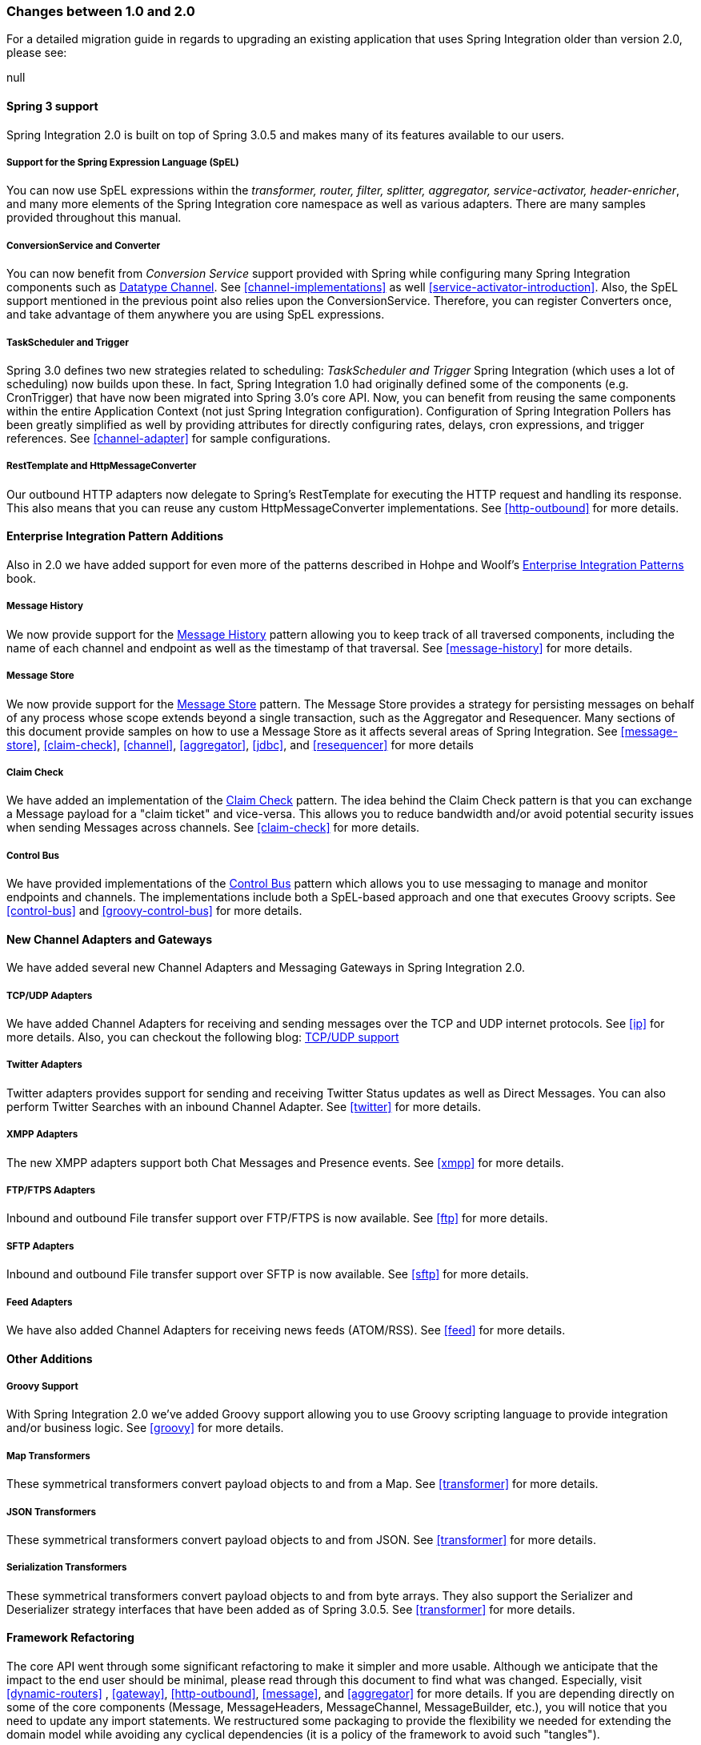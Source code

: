 [[migration-1.0-2.0]]
=== Changes between 1.0 and 2.0

For a detailed migration guide in regards to upgrading an existing application that uses Spring Integration older than version 2.0, please see:

null

[[migration-spring-30-support]]
==== Spring 3 support

Spring Integration 2.0 is built on top of Spring 3.0.5 and makes many of its features available to our users.

[[spel-support]]
===== Support for the Spring Expression Language (SpEL)

You can now use SpEL expressions within the _transformer, router, filter,
            splitter, aggregator, service-activator, header-enricher_, and many more elements of the Spring Integration core namespace as well as various adapters.
There are many samples provided throughout this manual.

[[conversion-support]]
===== ConversionService and Converter

You can now benefit from _Conversion Service_ support provided with Spring while configuring many Spring Integration components such as http://www.eaipatterns.com/DatatypeChannel.html[Datatype Channel].
See <<channel-implementations>> as well <<service-activator-introduction>>.
Also, the SpEL support mentioned in the previous point also relies upon the ConversionService.
Therefore, you can register Converters once, and take advantage of them anywhere you are using SpEL expressions.

[[task-scheduler-poller-support]]
===== TaskScheduler and Trigger

Spring 3.0 defines two new strategies related to scheduling: _TaskScheduler and Trigger_ Spring Integration (which uses a lot of scheduling) now builds upon these.
In fact, Spring Integration 1.0 had originally defined some of the components (e.g.
CronTrigger) that have now been migrated into Spring 3.0's core API.
Now, you can benefit from reusing the same components within the entire Application Context (not just Spring Integration configuration).
Configuration of Spring Integration Pollers has been greatly simplified as well by providing attributes for directly configuring rates, delays, cron expressions, and trigger references.
See <<channel-adapter>> for sample configurations.

[[rest-support]]
===== RestTemplate and HttpMessageConverter

Our outbound HTTP adapters now delegate to Spring's RestTemplate for executing the HTTP request and handling its response.
This also means that you can reuse any custom HttpMessageConverter implementations.
See <<http-outbound>> for more details.

[[new-eip]]
==== Enterprise Integration Pattern Additions

Also in 2.0 we have added support for even more of the patterns described in Hohpe and Woolf's http://www.eaipatterns.com/[Enterprise Integration Patterns] book.

[[new-message-history]]
===== Message History

We now provide support for the http://www.eaipatterns.com/MessageHistory.html[Message History] pattern allowing you to keep track of all traversed components, including the name of each channel and endpoint as well as the timestamp of that traversal.
See <<message-history>> for more details.

[[new-message-store]]
===== Message Store

We now provide support for the http://www.eaipatterns.com/MessageStore.html[Message Store] pattern.
The Message Store provides a strategy for persisting messages on behalf of any process whose scope extends beyond a single transaction, such as the Aggregator and Resequencer.
Many sections of this document provide samples on how to use a Message Store as it affects several areas of Spring Integration.
See <<message-store>>, <<claim-check>>, <<channel>>, <<aggregator>>, <<jdbc>>, and <<resequencer>> for more details

[[new-claim-check]]
===== Claim Check

We have added an implementation of the http://www.eaipatterns.com/StoreInLibrary.html[Claim Check] pattern.
The idea behind the Claim Check pattern is that you can exchange a Message payload for a "claim ticket" and vice-versa.
This allows you to reduce bandwidth and/or avoid potential security issues when sending Messages across channels.
See <<claim-check>> for more details.

[[new-control-bus]]
===== Control Bus

We have provided implementations of the http://www.eaipatterns.com/ControlBus.html[Control Bus] pattern which allows you to use messaging to manage and monitor endpoints and channels.
The implementations include both a SpEL-based approach and one that executes Groovy scripts.
See <<control-bus>> and <<groovy-control-bus>> for more details.

[[new-adapters]]
==== New Channel Adapters and Gateways

We have added several new Channel Adapters and Messaging Gateways in Spring Integration 2.0.

[[new-ip]]
===== TCP/UDP Adapters

We have added Channel Adapters for receiving and sending messages over the TCP and UDP internet protocols.
See <<ip>> for more details.
Also, you can checkout the following blog: http://blog.springsource.com/2010/03/29/using-udp-and-tcp-adapters-in-spring-integration-2-0-m3/[TCP/UDP support]

[[new-twitter]]
===== Twitter Adapters

Twitter adapters provides support for sending and receiving Twitter Status updates as well as Direct Messages.
You can also perform Twitter Searches with an inbound Channel Adapter.
See <<twitter>> for more details.

[[new-xmpp]]
===== XMPP Adapters

The new XMPP adapters support both Chat Messages and Presence events.
See <<xmpp>> for more details.

[[new-ftp]]
===== FTP/FTPS Adapters

Inbound and outbound File transfer support over FTP/FTPS is now available.
See <<ftp>> for more details.

[[new-sftp]]
===== SFTP Adapters

Inbound and outbound File transfer support over SFTP is now available.
See <<sftp>> for more details.

[[new-feed]]
===== Feed Adapters

We have also added Channel Adapters for receiving news feeds (ATOM/RSS).
See <<feed>> for more details.

[[new-other]]
==== Other Additions

[[new-groovy]]
===== Groovy Support

With Spring Integration 2.0 we've added Groovy support allowing you to use Groovy scripting language to provide integration and/or business logic.
See <<groovy>> for more details.

[[new-map-transformer]]
===== Map Transformers

These symmetrical transformers convert payload objects to and from a Map.
See <<transformer>> for more details.

[[new-json-transformer]]
===== JSON Transformers

These symmetrical transformers convert payload objects to and from JSON.
See <<transformer>> for more details.

[[new-serialize-transformer]]
===== Serialization Transformers

These symmetrical transformers convert payload objects to and from byte arrays.
They also support the Serializer and Deserializer strategy interfaces that have been added as of Spring 3.0.5.
See <<transformer>> for more details.

[[new-refactoring]]
==== Framework Refactoring

The core API went through some significant refactoring to make it simpler and more usable.
Although we anticipate that the impact to the end user should be minimal, please read through this document to find what was changed.
Especially, visit <<dynamic-routers>> , <<gateway>>, <<http-outbound>>, <<message>>, and <<aggregator>> for more details.
If you are depending directly on some of the core components (Message, MessageHeaders, MessageChannel, MessageBuilder, etc.), you will notice that you need to update any import statements.
We restructured some packaging to provide the flexibility we needed for extending the domain model while avoiding any cyclical dependencies (it is a policy of the framework to avoid such "tangles").

[[new-infrastructure]]
==== New Source Control Management and Build Infrastructure

With Spring Integration 2.0 we have switched our build environment to use Git for source control.
To access our repository simply follow this URL: http://git.springsource.org/spring-integration[http://git.springsource.org/spring-integration].
We have also switched our build system to http://gradle.org/[Gradle].

[[new-samples]]
==== New Spring Integration Samples

With Spring Integration 2.0 we have decoupled the samples from our main release distribution.
Please read this blog to get more info http://blog.springsource.com/2010/09/29/new-spring-integration-samples/[New Spring Integration Samples] We have also created many new samples, including samples for every new Adapter.

[[new-sts]]
==== Spring Tool Suite Visual Editor for Spring Integration

There is an amazing new visual editor for Spring Integration included within the latest version of SpringSource Tool Suite.
If you are not already using STS, please download it here:

https://spring.io/tools/sts[Spring Tool Suite]

